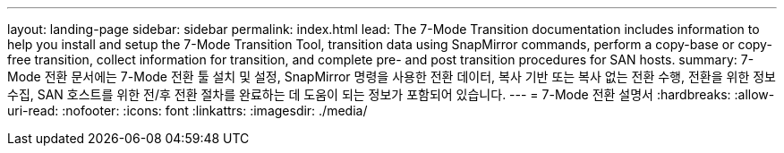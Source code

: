---
layout: landing-page 
sidebar: sidebar 
permalink: index.html 
lead: The 7-Mode Transition documentation includes information to help you install and setup the 7-Mode Transition Tool, transition data using SnapMirror commands, perform a copy-base or copy-free transition, collect information for transition, and complete pre- and post transition procedures for SAN hosts. 
summary: 7-Mode 전환 문서에는 7-Mode 전환 툴 설치 및 설정, SnapMirror 명령을 사용한 전환 데이터, 복사 기반 또는 복사 없는 전환 수행, 전환을 위한 정보 수집, SAN 호스트를 위한 전/후 전환 절차를 완료하는 데 도움이 되는 정보가 포함되어 있습니다. 
---
= 7-Mode 전환 설명서
:hardbreaks:
:allow-uri-read: 
:nofooter: 
:icons: font
:linkattrs: 
:imagesdir: ./media/


